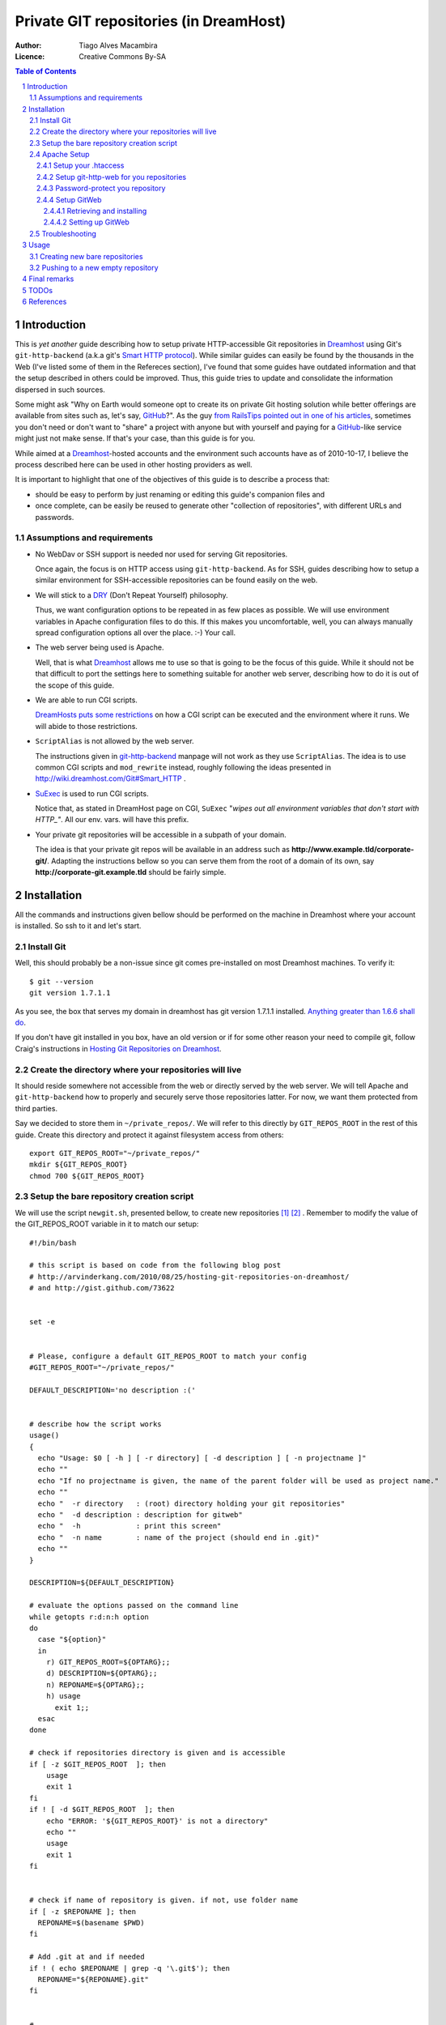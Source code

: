 

=======================================
Private GIT repositories (in DreamHost)
=======================================

:Author: Tiago Alves Macambira
:Licence: Creative Commons By-SA


.. contents:: Table of Contents



Introduction
============

This is *yet another* guide describing how to setup private
HTTP-accessible Git repositories in Dreamhost_ using Git's
``git-http-backend`` (a.k.a git's `Smart HTTP protocol`__). While
similar guides can easily be found by the thousands in the Web (I've
listed some of them in the Refereces section), I've found that some
guides have outdated information and that the setup described in
others could be improved. Thus, this guide tries to update and
consolidate the information dispersed in such sources.

__ GitSmartHTTP_

Some might ask "Why on Earth would someone opt to create its on
private Git hosting solution while better offerings are available from
sites such as, let's say, GitHub_?". As the guy `from RailsTips
pointed out in one of his articles`__, sometimes you don't need or
don't want to "share" a project with anyone but with yourself and
paying for a GitHub_-like service might just not make sense.  If
that's your case, than this guide is for you.

__ RailsTipsArticle_

While aimed at a Dreamhost_-hosted accounts and the environment such
accounts have as of 2010-10-17, I believe the process described here
can be used in other hosting providers as well.


It is important to highlight that one of the objectives of this guide
is to describe a process that:

* should be easy to perform by just renaming or editing this guide's
  companion files and
* once complete, can be easily be reused to generate other "collection
  of repositories", with different URLs and passwords.


Assumptions and requirements
----------------------------

* No WebDav or SSH support is needed nor used for serving Git repositories.
  
  Once again, the focus is on HTTP access using
  ``git-http-backend``. As for SSH, guides describing how to setup a
  similar environment for SSH-accessible repositories can be found
  easily on the web.

* We will stick to a DRY_ (Don't Repeat Yourself) philosophy.

  Thus, we want configuration options to be repeated in as few places
  as possible. We will use environment variables in Apache
  configuration files to do this. If this makes you uncomfortable,
  well, you can always manually spread configuration options all over
  the place. :-) Your call.


* The web server being used is Apache.

  Well, that is what Dreamhost_ allows me to use so that is going to
  be the focus of this guide. While it should not be that difficult to
  port the settings here to something suitable for another web server,
  describing how to do it is out of the scope of this guide.

* We are able to run CGI scripts.

  `DreamHosts puts some restrictions`__
  on how a CGI script can be executed and the environment where it
  runs. We will abide to those restrictions.

__ DreamHostWikiCGI_

* ``ScriptAlias`` is not allowed by the web server.

  The instructions given in git-http-backend_ manpage will not work as
  they use ``ScriptAlias``. The idea is to use common CGI scripts and
  ``mod_rewrite`` instead, roughly following the ideas presented in
  http://wiki.dreamhost.com/Git#Smart_HTTP .

* SuExec_ is used to run CGI scripts.

  Notice that, as stated in DreamHost page on CGI, ``SuExec`` "*wipes out all
  environment variables that don't start with HTTP\_"*. All our
  env. vars. will have this prefix.

* Your private git repositories will be accessible in a subpath of your
  domain.

  The idea is that your private git repos will be available in an
  address such as **http://www.example.tld/corporate-git/**. Adapting
  the instructions bellow so you can serve them from the root of a
  domain of its own, say **http://corporate-git.example.tld** should
  be fairly simple.


Installation
============

All the commands and instructions given bellow should be performed on
the machine in Dreamhost where your account is installed. So ssh to it
and let's start.

Install Git
-----------

Well, this should probably be a non-issue since git comes
pre-installed on most Dreamhost machines. To verify it::

    $ git --version
    git version 1.7.1.1

As you see, the box that serves my domain in dreamhost has git version
1.7.1.1 installed. `Anything greater than 1.6.6 shall do`__.

__ GitSmartHTTP_



If you don't have git installed in you box, have an old version or if
for some other reason your need to compile git, follow Craig's instructions in
|CraigJolicoerArticle|_.



Create the directory where your repositories will live
------------------------------------------------------


It should reside somewhere not accessible from the web or directly
served by the web server. We will tell Apache and ``git-http-backend``
how to properly and securely serve those repositories latter. For now,
we want them protected from third parties.

Say we decided to store them in ``~/private_repos/``. We will refer to
this directly by ``GIT_REPOS_ROOT`` in the rest of this guide. Create
this directory and protect it against filesystem access from others::

    export GIT_REPOS_ROOT="~/private_repos/"
    mkdir ${GIT_REPOS_ROOT}
    chmod 700 ${GIT_REPOS_ROOT}


Setup the bare repository creation script
-----------------------------------------



We will use the script ``newgit.sh``, presented bellow, to create new
repositories [1]_ [2]_ . Remember to modify
the value of the GIT_REPOS_ROOT variable in it to match our setup:

::


    #!/bin/bash
    
    # this script is based on code from the following blog post
    # http://arvinderkang.com/2010/08/25/hosting-git-repositories-on-dreamhost/
    # and http://gist.github.com/73622
    
    
    set -e
    
    
    # Please, configure a default GIT_REPOS_ROOT to match your config
    #GIT_REPOS_ROOT="~/private_repos/"
    
    DEFAULT_DESCRIPTION='no description :('
    
    
    # describe how the script works
    usage()
    {
      echo "Usage: $0 [ -h ] [ -r directory] [ -d description ] [ -n projectname ]"
      echo ""
      echo "If no projectname is given, the name of the parent folder will be used as project name."
      echo ""
      echo "  -r directory   : (root) directory holding your git repositories"
      echo "  -d description : description for gitweb"
      echo "  -h             : print this screen"
      echo "  -n name        : name of the project (should end in .git)"
      echo ""
    }
    
    DESCRIPTION=${DEFAULT_DESCRIPTION}
    
    # evaluate the options passed on the command line
    while getopts r:d:n:h option
    do
      case "${option}"
      in
        r) GIT_REPOS_ROOT=${OPTARG};;
        d) DESCRIPTION=${OPTARG};;
        n) REPONAME=${OPTARG};;
        h) usage
          exit 1;;
      esac
    done
    
    # check if repositories directory is given and is accessible
    if [ -z $GIT_REPOS_ROOT  ]; then
    	usage
    	exit 1
    fi
    if ! [ -d $GIT_REPOS_ROOT  ]; then
    	echo "ERROR: '${GIT_REPOS_ROOT}' is not a directory"
    	echo ""
    	usage
    	exit 1
    fi
    
    
    # check if name of repository is given. if not, use folder name
    if [ -z $REPONAME ]; then
      REPONAME=$(basename $PWD)
    fi
    
    # Add .git at and if needed
    if ! ( echo $REPONAME | grep -q '\.git$'); then
      REPONAME="${REPONAME}.git"
    fi
    
    
    #
    # Ready to go
    #
    
    
    REP_DIR="${GIT_REPOS_ROOT}/${REPONAME}"
    echo REP_DIR $REP_DIR DESCRIPTION '[' ${DESCRIPTION} ']'
    exit 0
    mkdir ${REP_DIR}
    pushd ${REP_DIR}
    git --bare init
    git --bare update-server-info
    cp hooks/post-update.sample hooks/post-update
    chmod a+x hooks/post-update
    echo $DESCRIPTION > description
    # This mark the repository as exportable.
    # For more info refer to git-http-backend manpage
    touch git-daemon-export-ok
    popd
    exit 0

Move or copy this file to an appropriate path (say, your home
directory would be fine) and turn it into an executable::

    chmod u+x ~/newgit.sh

.. [1] This script is based in http://gist.github.com/73622

.. [2] Other guides prefer to use something similar wrapped as a Bash
       function but I'd rather have it as a script


Apache Setup
------------

Now, let's configure Apache to securely serve those repositories.


Setup your .htaccess
~~~~~~~~~~~~~~~~~~~~

As we stated in `Assumptions and requirements`_, we want to serve our files from
**http://www.example.tld/corporate-git/**. So, go to the directory
holding your domain files (``~/www.example.tld``, in our exemple),
create a ``corporate-git`` directory in it if it doesn't exist yet and create
a ``.htaccess`` file in it::

    cd ~/www.example.tld
    mkdir corporate-git
    cd corporate-git
    export GIT_WEB_DIR=`pwd` # we will use it in latter steps
    touch .htaccess
    chmod 700 .htaccess


Now, edit this ``.htaccess`` contents to match the text presented
bellow or just copy the contents of the file ``model-htaccess`` into
it and adapt it to match your config:


::


    Options +Indexes
    
    # GIT BEGIN ###########################################################
    
    SetEnv HTTP_GIT_PROJECT_ROOT /home/user/private_repos/
    SetEnv HTTP_GITWEB_CONFIG /home/user/private_repos/gitweb_config.perl
    
    
    RewriteEngine On
    # UNCOMMENT THE LINE BELLOW IF GitWeb was setup
    # RewriteRule ^$  gitweb_wrapper.cgi/ [L,E=SCRIPT_URL:/$1]
    RewriteRule /([?].*)$ git-http-backend-private.cgi/ [L,E=SCRIPT_URL:/$1]
    
    # GIT END ############################################################
    
    # AUTHENTICATION BEGIN ###############################################
    AuthType Digest
    AuthName "Private Git Repository Access"
    # UNCOMMENT THE LINE BELLOW FOR BETTER PERFORMANCE
    # AuthDigestDomain /corporate-git/
    AuthUserFile /home/user/private_repos/.htpasswd
    Require valid-user
    # AUTHENTICATION END  ################################################

For now we will focus on the area between the ``# GIT BEGIN`` and ``#
GIT END`` blocks.  Modify ``HTTP_GIT_PROJECT_ROOT`` to match you setup:
it should point to the **full path** where you store your private
repositories. Just expand the value of ``GIT_REPOS_ROOT`` to get this
information::

    $ (cd ${GIT_REPOS_ROOT}; pwd)
    /home/user/private_repos/

So, in our example, ``HTTP_GIT_PROJECT_ROOT`` value should be set to
``/home/user/private_repos/``, as presented in the example above.

Setup git-http-web for you repositories
~~~~~~~~~~~~~~~~~~~~~~~~~~~~~~~~~~~~~~~

Not we will create a CGI script that will invoke
``git-http-backend``. In your ``.htaccess`` this script is referred as
``git-http-backend-private.cgi``. Create it in the same directory
where you ``.htaccess`` is by coping the one that comes with this guide
to that directory or by creating an empty file with the following
contents:

::


    #!/bin/sh
    export GIT_HTTP_EXPORT_ALL=1
    export GIT_PROJECT_ROOT=${HTTP_GIT_PROJECT_ROOT:?HTTP_GIT_PROJECT_ROOT env. variable not set. Aborting.}
    /usr/lib/git-core/git-http-backend

Turn it into an executable file::

    chmod 755 git-http-backend-private.cgi


.. attention::
    You may need to update the path to ``git-http-backend`` executable
    if git was installed in a non-default location.

And that's it. No need to setup anything: all the settings this
scripts are passed to it through environment variables set by Apache
and defined in the ``.htaccess`` file.

From this point on you should be able to create repositories and
access them through HTTP.


Password-protect you repository
~~~~~~~~~~~~~~~~~~~~~~~~~~~~~~~

We are almost set. Let's configure password protection for this whole
thing.  We will focus on the latter part of your ``.htaccess``, the one
between ``# AUTHENTICATION BEGIN`` and ``# AUTHENTICATION END`` that we
reproduce bellow::

    # AUTHENTICATION BEGIN ########################
    AuthType Digest
    AuthName "Private Git Repository Access"
    AuthUserFile /home/user/private_repos/.htpasswd
    Require valid-user
    # AUTHENTICATION END  #########################

You will have to create the password file pointed by ``AuthUserFile``
with the ``htdigest`` tool::

    htdigest -c /home/user/private_repos/.htpasswd

Now add a user to this file::

    htdigest /home/user/private_repos/.htpasswd "Private Git Repository Access" username


You will be prompted for a password. And that's it.


Notice:

* we are using `Digest Authentication
  <http://httpd.apache.org/docs/2.2/mod/mod_auth_digest.html#using>`_. Is
  is supposed to be more secure than plain authentication.
* The password file should be keep in a place not directly accessible
  from the web. Ideally it should not even be placed in the directory
  to be served by ``git-http-backend`` but I'm lazy and I hope this
  will be enough. :) 
* If you update the value of the ``AuthName`` setting you **must**
  also change the 2nd. parameter passed to ``htdigest``, i.e., the
  *Realm*, as `they must match
  <http://www.freebsdwiki.net/index.php/Apache,_Digest_Authentication>`_!
  Odd, I know. But that's the way it is.


Setup GitWeb
~~~~~~~~~~~~

If you followed this guide up to this point than you are able to use
your repositories with git with no major issues. But you will not be
able to browse them with a web browser, retrieve the list of
repositories you have, see diffs, commit messages nor nothing like
that. To make things better, let's install GitWeb, another CGI
interface that will provide a web interface that allows to do all
those things I just said you couldn't.

.. note::
   Most of the content in this section comes from  Kang's |KangArticle|_.


Retrieving and installing
+++++++++++++++++++++++++

GitWeb comes in the same source package as git itself. Unfortunately,
Dreamhost doesn't install it by default so we will have to install it
manually ourselves. Do your remember what is your git version? No?
Find it all::

    git --version

Go to `git homepage`_ and download the corresponding source
package. In my example, in which my git version is 1.7.1.1, I would
need to grab the ``git-1.7.1.1.tar.gz`` source package::

    cd ~ # Yep, we will download it in our home directory
    wget http://www.kernel.org/pub/software/scm/git/git-1.7.1.1.tar.gz

Unpack it, build GitWeb::

    tar zxvf git-1.7.1.1.tar.gz
    cd git-1.7.1.1
    make prefix=/usr/bin gitweb/gitweb.cgi
    rm gitweb/gitweb.perl # we won't need it

We will install it into ``~/gitweb/``::

   export GITWEB_INSTALL_DIR="~/gitweb"
   cp -r gitweb ${GITWEB_INSTALL_DIR}

We are almost there.


Setting up GitWeb
+++++++++++++++++

Now, copy all the GitWeb's media files into the directory
where your ``.htaccess`` is::

    cp ${GITWEB_INSTALL_DIR}/*.{css,png,js} ${GIT_WEB_FOLDER}
    # in this example, GIT_WEB_FOLDER points
    # to ~/www.example.tld/corporate-git

Get back to where your ``.htaccess`` file is
(i.e. ``GIT_WEB_FOLDER``). We will create a wrapper CGI for
GitWeb. Just copy ``gitweb_wrapper.cgi`` or create an empty file with
the contents bellow:

::


    #!/bin/bash
    export GITWEB_CONFIG=${HTTP_GITWEB_CONFIG:?HTTP_GITWEB_CONFIG env. variable not set. Aborting.}
    export GIT_PROJECT_ROOT=${HTTP_GIT_PROJECT_ROOT:?HTTP_GIT_PROJECT_ROOT env. variable not set. Aborting.}
    
    ${HOME}/gitweb/gitweb.cgi

.. attention::
   If you have installed gitweb files in a different directory, you
   will have to update this file to match the install location.

Once again, we are using settings stored in ``.htaccess`` file and
passing them to a script using environment variables set by Apache. In
this case, we are informing the wrapper script where our repositories
are with ``HTTP_GIT_PROJECT_ROOT``, and informing it where GitWeb
configuration file is with ``HTTP_GITWEB_CONFIG``. The wrapper script,
in turn, will forward these informations to both GitWeb and to its
config file.

Now, let's create GitWeb configuration file. Just
copy ``gitweb_config.perl`` provided with this guide to
``${GIT_REPOS_ROOT}/gitweb_config.perl`` or create an empty file in
that path location with the following contents:

::


    # where is the git binary?
    $GIT = "/usr/bin/git";
    # where are our git project repositories?
    $projectroot = $ENV{'GIT_PROJECT_ROOT'};
    # what do we call our projects in the gitweb UI?
    $home_link_str = "My Git Projects";
    #  where are the files we need for gitweb to display?
    @stylesheets = ("gitweb.css");
    $logo = "git-logo.png";
    $favicon = "/favicon.png";
    # what do we call this site?
    $site_name = "My Personal Git Repositories";

You can customize it a little bit, if you want, but the most important
setting, ``$projectroot``, is set to match the value of
``HTTP_GIT_PROJECT_ROOT``, a env. var. set by Apache.

Notice that this file, ``gitweb_config.perl`` is stored in the same
directory where your repositories are, in ``${GIT_REPOS_ROOT}``. If,
for some reason, you prefer to store it elsewhere, you will have to
update this information in the ``.htaccess`` file.

    

Troubleshooting
---------------

So, something is not working as expected?

First of all, look at your server logs. They will probably give you a
clue of what is going wrong.

Comment out the authentication code. This will ease your "debugging"
process.

A nice way to check if there is something really wrong with your setup
is to use the ``info.cgi``, whose code is presented bellow. This
script is only a minor modification to the one presented in `Dreamhost
wiki page on CGI`__ and allows your to do verify if you are able to
execute CGI scrips and what settings Apache is passing to the other
CGI scripts we use here.

::


    #!/bin/sh
    
    # disable filename globbing
    set -f
    
    echo "Content-type: text/plain; charset=iso-8859-1"
    echo
    
    echo CGI/1.0 test script report:
    echo
    
    echo argc is $#. argv is "$*".
    echo
    
    echo SERVER_SOFTWARE = $SERVER_SOFTWARE
    echo SERVER_NAME = $SERVER_NAME
    echo GATEWAY_INTERFACE = $GATEWAY_INTERFACE
    echo SERVER_PROTOCOL = $SERVER_PROTOCOL
    echo SERVER_PORT = $SERVER_PORT
    echo REQUEST_METHOD = $REQUEST_METHOD
    echo HTTP_ACCEPT = "$HTTP_ACCEPT"
    echo PATH_INFO = "$PATH_INFO"
    echo PATH_TRANSLATED = "$PATH_TRANSLATED"
    echo SCRIPT_NAME = "$SCRIPT_NAME"
    echo QUERY_STRING = "$QUERY_STRING"
    echo REMOTE_HOST = $REMOTE_HOST
    echo REMOTE_ADDR = $REMOTE_ADDR
    echo REMOTE_USER = $REMOTE_USER
    echo AUTH_TYPE = $AUTH_TYPE
    echo CONTENT_TYPE = $CONTENT_TYPE
    echo CONTENT_LENGTH = $CONTENT_LENGTH
    echo HTTP_GITWEB_CONFIG = $HTTP_GITWEB_CONFIG
    echo GITWEB_CONFIG = $GITWEB_CONFIG

Copy it to ``GIT_WEB_FOLDER``, turn it into an executable script
(``chmod 755 ...``) and point your browser to it ( That would be
``http://www.example.tld/corporate-git/`` in our example).


__ DreamHostWikiCGI_



Usage
=====

So everything is ready to use. How do you actually create and use
these new repositories?

Creating new bare repositories
------------------------------

In order to create a new repository, say ``toyproject.git``, all you
have to do is ssh into your Dreamhost account and::

    ~/newgit.sh toyproject.git


That's it: your created and empty repository in you repository
collection. You cannot *clone* it yet cause it is empty::


    $ git clone http://www.example.tld/corporate-git/toyproject.git
    Initialized empty Git repository in /private/tmp/teste/.git/
    fatal: http://www.example.tld/corporate-git/toyproject.git/info/refs not found: did you run git update-server-info on the server?


So, now what? Keep reading.

Pushing to a new empty repository
---------------------------------

What you usually do is creating a local repository, adding file to it and committing this repository history to the new, empty and pristine repository in your web server::

    mkdir toyproject
    cd toyproject
    git init
    touch README
    git add README
    git commit -m 'first commit'
    git remote add origin http://www.example.tld/corporate-git/toyproject.git.git
    git push origin master
      
If you have an existing Git Repo, that's the procedure::

    cd existing_toyproject_git_repo
    git remote add origin http://www.example.tld/corporate-git/toyproject.git
    git push origin master
      
The above workflow follows what is presented in http://help.github.com/creating-a-repo/.



Final remarks
=============

If you need more than one collection of private repositories (say, one
for you and one to share privately with a group of coworkers), all you
need to do is:

 1. Create a directory for each of these collections.
 2. Create copies of ``newgit.sh``, one for each collection, and setup
    the value of GIT_REPOS_ROOT in each of them.
 3. Adapt each .htaccess accordingly.
 4. GitWeb: copy its files too.. Or just sym-link it from a pristine copy.
 

TODOs
=====

* Focus on reusability.
* Write the `Final remarks`_ section properly.


http://httpd.apache.org/docs/2.2/mod/mod_rewrite.html#rewritecond --
serve directly w/ apache if...

Adding project .description directly in the scripts



References
==========

* arvinderkang.com - |KangArticle|_
* craigjolicoeur.com - |CraigJolicoerArticle|_
* |RailsTipsArticle|_
* http://faves.eapen.in/guide-to-hosting-git-repositories-on-dreamhos
* http://gist.github.com/73622
* http://wiki.dreamhost.com/Git#Smart_HTTP
* http://arvinderkang.com/2010/08/25/hosting-git-repositories-on-dreamhost/
* git-http-backend_ manpage
* `Pro Git - Smart HTTP Transport <http://progit.org/2010/03/04/smart-http.html>`_
* http://www.jedi.be/blog/2009/05/06/8-ways-to-share-your-git-repository/
* http://help.github.com/creating-a-repo/

.. _DreamHost: http://www.dreamhost.com
.. _GitHub: http://github.com
.. |RailsTipsArticle| replace:: Git'n Your Shared Host On
.. _RailsTipsArticle: http://railstips.org/blog/archives/2008/11/23/gitn-your-shared-host-on/
.. |CraigJolicoerArticle| replace:: Hosting Git Repositories on Dreamhost
.. _CraigJolicoerArticle: http://craigjolicoeur.com/blog/hosting-git-repositories-on-dreamhost
.. |KangArticle| replace:: Hosting Git repositories on Dreamhost
.. _KangArticle: http://arvinderkang.com/2010/08/25/hosting-git-repositories-on-dreamhost/
.. _SuExec: http://wiki.dreamhost.com/Suexec
.. _DRY: http://en.wikipedia.org/wiki/Don't_repeat_yourself
.. _git-http-backend: http://www.kernel.org/pub/software/scm/git/docs/git-http-backend.html
.. _GitSmartHTTP: http://progit.org/2010/03/04/smart-http.html
.. _Git homepage: http://git-scm.com/
.. _DreamHostWikiCGI: http://wiki.dreamhost.com/CGI
.. 
   .. target-notes::


.. sectnum::
